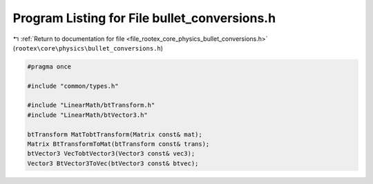 
.. _program_listing_file_rootex_core_physics_bullet_conversions.h:

Program Listing for File bullet_conversions.h
=============================================

|exhale_lsh| :ref:`Return to documentation for file <file_rootex_core_physics_bullet_conversions.h>` (``rootex\core\physics\bullet_conversions.h``)

.. |exhale_lsh| unicode:: U+021B0 .. UPWARDS ARROW WITH TIP LEFTWARDS

.. code-block:: cpp

   #pragma once
   
   #include "common/types.h"
   
   #include "LinearMath/btTransform.h"
   #include "LinearMath/btVector3.h"
   
   btTransform MatTobtTransform(Matrix const& mat);
   Matrix BtTransformToMat(btTransform const& trans);
   btVector3 VecTobtVector3(Vector3 const& vec3);
   Vector3 BtVector3ToVec(btVector3 const& btvec);
